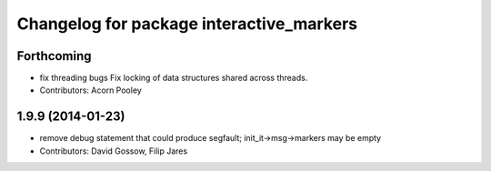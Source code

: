 ^^^^^^^^^^^^^^^^^^^^^^^^^^^^^^^^^^^^^^^^^
Changelog for package interactive_markers
^^^^^^^^^^^^^^^^^^^^^^^^^^^^^^^^^^^^^^^^^

Forthcoming
-----------
* fix threading bugs
  Fix locking of data structures shared across threads.
* Contributors: Acorn Pooley

1.9.9 (2014-01-23)
------------------
* remove debug statement that could produce segfault; init_it->msg->markers may be empty
* Contributors: David Gossow, Filip Jares
